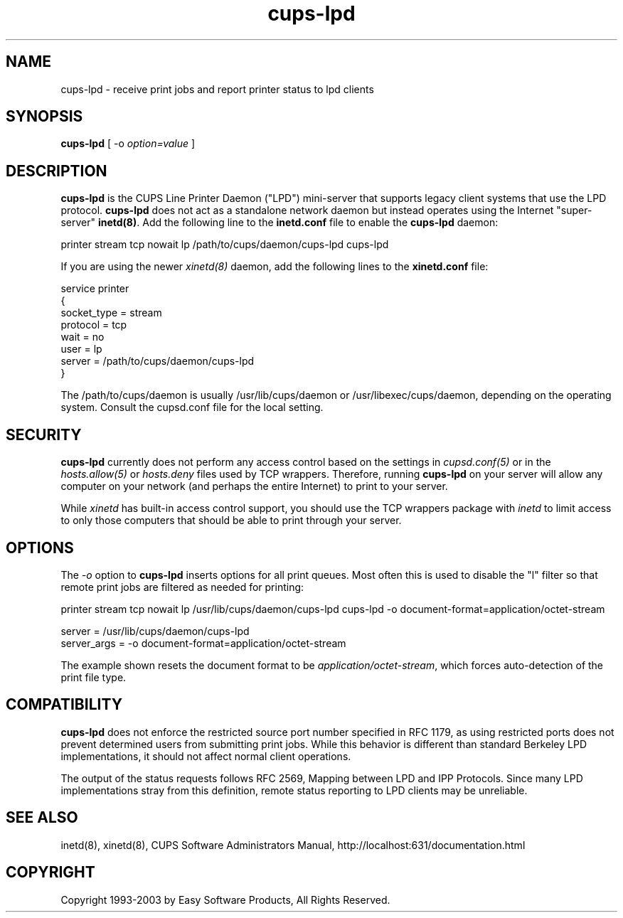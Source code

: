 .\"
.\" "$Id: cups-lpd.man,v 1.10 2003/01/24 19:31:58 mike Exp $"
.\"
.\"   cups-lpd man page for the Common UNIX Printing System (CUPS).
.\"
.\"   Copyright 1997-2003 by Easy Software Products.
.\"
.\"   These coded instructions, statements, and computer programs are the
.\"   property of Easy Software Products and are protected by Federal
.\"   copyright law.  Distribution and use rights are outlined in the file
.\"   "LICENSE.txt" which should have been included with this file.  If this
.\"   file is missing or damaged please contact Easy Software Products
.\"   at:
.\"
.\"       Attn: CUPS Licensing Information
.\"       Easy Software Products
.\"       44141 Airport View Drive, Suite 204
.\"       Hollywood, Maryland 20636-3111 USA
.\"
.\"       Voice: (301) 373-9603
.\"       EMail: cups-info@cups.org
.\"         WWW: http://www.cups.org
.\"
.TH cups-lpd 8 "Common UNIX Printing System" "4 March 2002" "Easy Software Products"
.SH NAME
cups-lpd \- receive print jobs and report printer status to lpd clients
.SH SYNOPSIS
.B cups-lpd
[ -o
.I option=value
]
.SH DESCRIPTION
\fBcups-lpd\fR is the CUPS Line Printer Daemon ("LPD") mini-server that
supports legacy client systems that use the LPD protocol.
\fBcups-lpd\fR does not act as a standalone network daemon but instead
operates using the Internet "super-server" \fBinetd(8)\fR. Add the
following line to the \fBinetd.conf\fR file to enable the
\fBcups-lpd\fR daemon:
.br
.nf

    printer stream tcp nowait lp /path/to/cups/daemon/cups-lpd cups-lpd
.fi
.LP
If you are using the newer \fIxinetd(8)\fR daemon, add the following
lines to the \fBxinetd.conf\fR file:
.br
.nf

    service printer
    {
        socket_type = stream
        protocol = tcp
        wait = no
        user = lp
        server = /path/to/cups/daemon/cups-lpd
    }
.fi
.LP
The /path/to/cups/daemon is usually /usr/lib/cups/daemon or
/usr/libexec/cups/daemon, depending on the operating system.
Consult the cupsd.conf file for the local setting.
.SH SECURITY
\fBcups-lpd\fR currently does not perform any access control
based on the settings in \fIcupsd.conf(5)\fR or in the
\fIhosts.allow(5)\fR or \fIhosts.deny\fR files used by TCP
wrappers. Therefore, running \fBcups-lpd\fR on your server will
allow any computer on your network (and perhaps the entire
Internet) to print to your server.
.LP
While \fIxinetd\fR has built-in access control support, you
should use the TCP wrappers package with \fIinetd\fR to limit
access to only those computers that should be able to print
through your server.
.SH OPTIONS
The \fI-o\fR option to \fBcups-lpd\fR inserts options for all print queues.
Most often this is used to disable the "l" filter so that remote print jobs
are filtered as needed for printing:
.br
.nf

    printer stream tcp nowait lp /usr/lib/cups/daemon/cups-lpd cups-lpd \
        -o document-format=application/octet-stream

    server = /usr/lib/cups/daemon/cups-lpd
    server_args = -o document-format=application/octet-stream
.fi
.LP
The example shown resets the document format to be
\fIapplication/octet-stream\fR, which forces auto-detection of the print
file type.
.SH COMPATIBILITY
\fBcups-lpd\fR does not enforce the restricted source port
number specified in RFC 1179, as using restricted ports does not
prevent determined users from submitting print jobs. While this
behavior is different than standard Berkeley LPD
implementations, it should not affect normal client operations.
.LP
The output of the status requests follows RFC 2569, Mapping
between LPD and IPP Protocols. Since many LPD implementations
stray from this definition, remote status reporting to LPD
clients may be unreliable.
.SH SEE ALSO
inetd(8), xinetd(8),
CUPS Software Administrators Manual,
http://localhost:631/documentation.html
.SH COPYRIGHT
Copyright 1993-2003 by Easy Software Products, All Rights Reserved.
.\"
.\" End of "$Id: cups-lpd.man,v 1.10 2003/01/24 19:31:58 mike Exp $".
.\"
